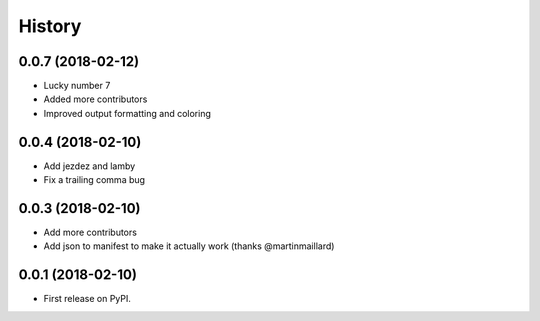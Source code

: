 =======
History
=======

0.0.7 (2018-02-12)
------------------

* Lucky number 7
* Added more contributors
* Improved output formatting and coloring

0.0.4 (2018-02-10)
------------------

* Add jezdez and lamby
* Fix a trailing comma bug

0.0.3 (2018-02-10)
------------------

* Add more contributors
* Add json to manifest to make it actually work (thanks @martinmaillard)

0.0.1 (2018-02-10)
------------------

* First release on PyPI.
